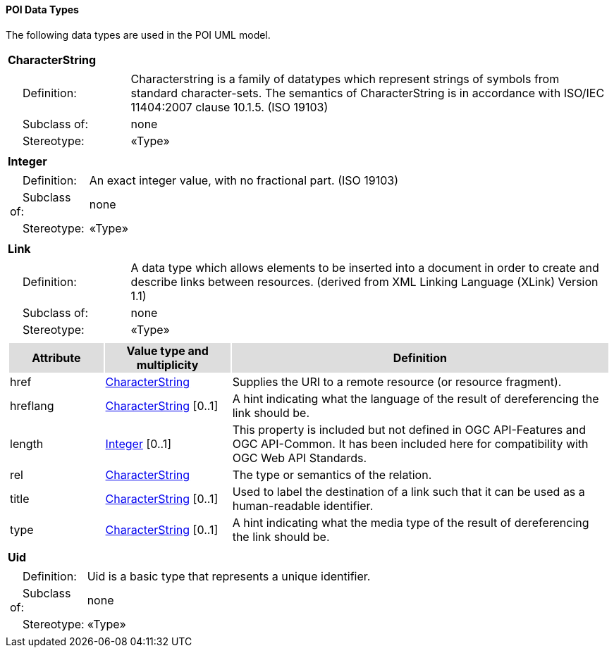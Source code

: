 [[data_types_section]]
==== POI Data Types

The following data types are used in the POI UML model.

[[CharacterString-section]]
[cols="1a"]
|===
|*CharacterString* 
|[cols="1,4",frame=none,grid=none]
!===
!{nbsp}{nbsp}{nbsp}{nbsp}Definition: ! Characterstring  is a family  of  datatypes which  represent strings of symbols  from  standard character-sets. The semantics of CharacterString is in accordance with ISO/IEC 11404:2007 clause 10.1.5. (ISO 19103) 
!{nbsp}{nbsp}{nbsp}{nbsp}Subclass of: ! none 
!{nbsp}{nbsp}{nbsp}{nbsp}Stereotype: !  «Type»
!===
|=== 

[[Integer-section]]
[cols="1a"]
|===
|*Integer* 
|[cols="1,4",frame=none,grid=none]
!===
!{nbsp}{nbsp}{nbsp}{nbsp}Definition: ! An exact integer value, with no fractional part. (ISO 19103) 
!{nbsp}{nbsp}{nbsp}{nbsp}Subclass of: ! none 
!{nbsp}{nbsp}{nbsp}{nbsp}Stereotype: !  «Type»
!===
|=== 

[[Link-section]]
[cols="1a"]
|===
|*Link* 
|[cols="1,4",frame=none,grid=none]
!===
!{nbsp}{nbsp}{nbsp}{nbsp}Definition: ! A data type which allows elements to be inserted into a document in order to create and describe links between resources. (derived from XML Linking Language (XLink) Version 1.1) 
!{nbsp}{nbsp}{nbsp}{nbsp}Subclass of: ! none 
!{nbsp}{nbsp}{nbsp}{nbsp}Stereotype: !  «Type»
!===
|[cols="15,20,60",frame=none,grid=none,options="header"]
!===
!{set:cellbgcolor:#DDDDDD} *Attribute* !*Value type and multiplicity* !*Definition*
 
!{set:cellbgcolor:#FFFFFF} href   !<<CharacterString-section,CharacterString>>  !Supplies the URI to a remote resource (or resource fragment).
 
!{set:cellbgcolor:#FFFFFF} hreflang   !<<CharacterString-section,CharacterString>>  [0..1] !A hint indicating what the language of the result of dereferencing the link should be.
 
!{set:cellbgcolor:#FFFFFF} length   !<<Integer-section,Integer>>  [0..1] !This property is included but not defined in OGC API-Features and OGC API-Common. It has been included here for compatibility with OGC Web API Standards.
 
!{set:cellbgcolor:#FFFFFF} rel   !<<CharacterString-section,CharacterString>>  !The type or semantics of the relation.
 
!{set:cellbgcolor:#FFFFFF} title   !<<CharacterString-section,CharacterString>>  [0..1] !Used to label the destination of a link such that it can be used as a human-readable identifier.
 
!{set:cellbgcolor:#FFFFFF} type   !<<CharacterString-section,CharacterString>>  [0..1] !A hint indicating what the media type of the result of dereferencing the link should be.
!===
|=== 

[[Uid-section]]
[cols="1a"]
|===
|*Uid* 
|[cols="1,4",frame=none,grid=none]
!===
!{nbsp}{nbsp}{nbsp}{nbsp}Definition: ! Uid is a basic type that represents a unique identifier. 
!{nbsp}{nbsp}{nbsp}{nbsp}Subclass of: ! none 
!{nbsp}{nbsp}{nbsp}{nbsp}Stereotype: !  «Type»
!===
|===   




